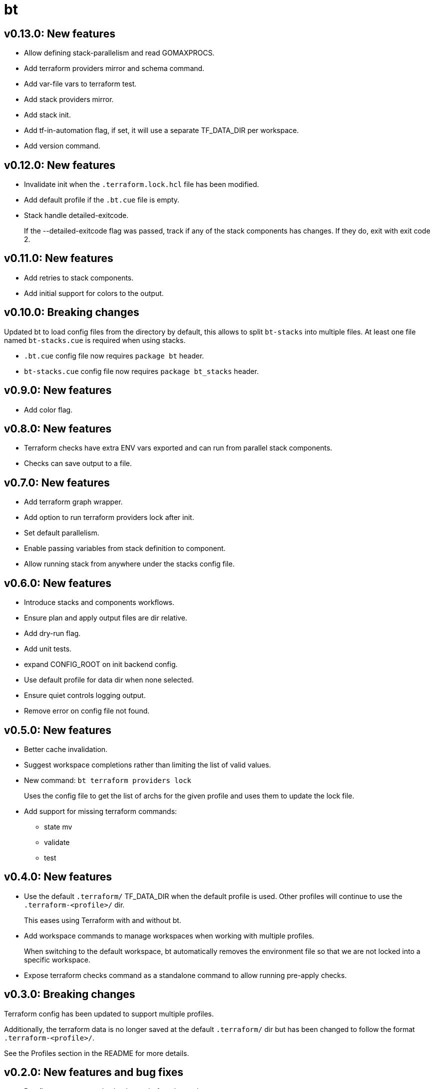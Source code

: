 = bt

== v0.13.0: New features

* Allow defining stack-parallelism and read GOMAXPROCS.

* Add terraform providers mirror and schema command.

* Add var-file vars to terraform test.

* Add stack providers mirror.

* Add stack init.

* Add tf-in-automation flag, if set, it will use a separate TF_DATA_DIR per workspace.

* Add version command.

== v0.12.0: New features

* Invalidate init when the `.terraform.lock.hcl` file has been modified.

* Add default profile if the `.bt.cue` file is empty.

* Stack handle detailed-exitcode.
+
If the --detailed-exitcode flag was passed, track if any of the stack components has changes.
If they do, exit with exit code 2.

== v0.11.0: New features

* Add retries to stack components.

* Add initial support for colors to the output.

== v0.10.0: Breaking changes

Updated bt to load config files from the directory by default, this allows to split `bt-stacks` into multiple files.
At least one file named `bt-stacks.cue` is required when using stacks.

* `.bt.cue` config file now requires `package bt` header.

* `bt-stacks.cue` config file now requires `package bt_stacks` header.

== v0.9.0: New features

* Add color flag.

== v0.8.0: New features

* Terraform checks have extra ENV vars exported and can run from parallel stack components.

* Checks can save output to a file.

== v0.7.0: New features

* Add terraform graph wrapper.

* Add option to run terraform providers lock after init.

* Set default parallelism.

* Enable passing variables from stack definition to component.

* Allow running stack from anywhere under the stacks config file.

== v0.6.0: New features

* Introduce stacks and components workflows.

* Ensure plan and apply output files are dir relative.

* Add dry-run flag.

* Add unit tests.

* expand CONFIG_ROOT on init backend config.

* Use default profile for data dir when none selected.

* Ensure quiet controls logging output.

* Remove error on config file not found.

== v0.5.0: New features

* Better cache invalidation.

* Suggest workspace completions rather than limiting the list of valid values.

* New command: `bt terraform providers lock`
+
Uses the config file to get the list of archs for the given profile and uses them to update the lock file.

* Add support for missing terraform commands:

** state mv
** validate
** test

== v0.4.0: New features

* Use the default `.terraform/` TF_DATA_DIR when the default profile is used.
Other profiles will continue to use the `.terraform-<profile>/` dir.
+
This eases using Terraform with and without bt.

* Add workspace commands to manage workspaces when working with multiple profiles.
+
When switching to the default workspace, bt automatically removes the environment file so that we are not locked into a specific workspace.

* Expose terraform checks command as a standalone command to allow running pre-apply checks.

== v0.3.0: Breaking changes

Terraform config has been updated to support multiple profiles.

Additionally, the terraform data is no longer saved at the default `.terraform/` dir but has been changed to follow the format `.terraform-<profile>/`.

See the Profiles section in the README for more details.

== v0.2.0: New features and bug fixes

* Bug fix: ensure pre-apply checks run before the apply

* New feature: add --no-checks flag

== v0.1.0: Initial release
